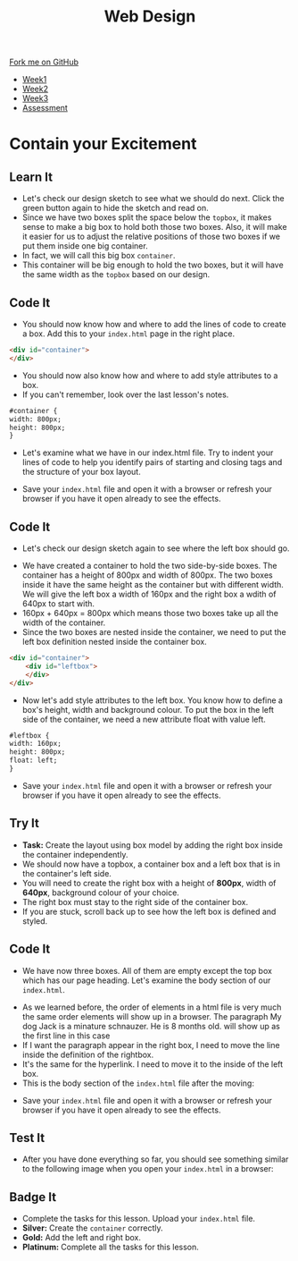 #+STARTUP:indent
#+HTML_HEAD: <link rel="stylesheet" type="text/css" href="css/styles.css"/>
#+HTML_HEAD_EXTRA: <link href='http://fonts.googleapis.com/css?family=Ubuntu+Mono|Ubuntu' rel='stylesheet' type='text/css'>
#+HTML_HEAD_EXTRA: <script src="http://ajax.googleapis.com/ajax/libs/jquery/1.9.1/jquery.min.js" type="text/javascript"></script>
#+HTML_HEAD_EXTRA: <script src="js/navbar.js" type="text/javascript"></script>
#+OPTIONS: f:nil author:nil num:nil creator:nil timestamp:nil toc:nil html-style:nil

#+TITLE: Web Design
#+AUTHOR: Xiaohui Ellis

#+BEGIN_HTML
  <div class="github-fork-ribbon-wrapper left">
    <div class="github-fork-ribbon">
      <a href="https://github.com/stsb11/7-CS-webDesign">Fork me on GitHub</a>
    </div>
  </div>
<div id="stickyribbon">
    <ul>
      <li><a href="1_Lesson.html">Week1</a></li>
      <li><a href="2_Lesson.html">Week2</a></li>
      <li><a href="3_Lesson.html">Week3</a></li>
      <li><a href="assessment.html">Assessment</a></li>
    </ul>
  </div>
#+END_HTML
* COMMENT Use as a template
:PROPERTIES:
:HTML_CONTAINER_CLASS: activity
:END:
** Learn It
:PROPERTIES:
:HTML_CONTAINER_CLASS: learn
:END:

** Research It
:PROPERTIES:
:HTML_CONTAINER_CLASS: research
:END:

** Design It
:PROPERTIES:
:HTML_CONTAINER_CLASS: design
:END:

** Build It
:PROPERTIES:
:HTML_CONTAINER_CLASS: build
:END:

** Test It
:PROPERTIES:
:HTML_CONTAINER_CLASS: test
:END:

** Run It
:PROPERTIES:
:HTML_CONTAINER_CLASS: run
:END:

** Document It
:PROPERTIES:
:HTML_CONTAINER_CLASS: document
:END:

** Code It
:PROPERTIES:
:HTML_CONTAINER_CLASS: code
:END:

** Program It
:PROPERTIES:
:HTML_CONTAINER_CLASS: program
:END:

** Try It
:PROPERTIES:
:HTML_CONTAINER_CLASS: try
:END:

** Badge It
:PROPERTIES:
:HTML_CONTAINER_CLASS: badge
:END:

** Save It
:PROPERTIES:
:HTML_CONTAINER_CLASS: save
:END:

* Contain your Excitement
:PROPERTIES:
:HTML_CONTAINER_CLASS: activity
:END:
** Learn It
:PROPERTIES:
:HTML_CONTAINER_CLASS: learn
:END:
- Let's check our design sketch to see what we should do next. Click the green button again to hide the sketch and read on.
- Since we have two boxes split the space below the =topbox=, it makes sense to make a big box to hold both those two boxes. Also, it will make it easier for us to adjust the relative positions of those two boxes if we put them inside one big container. 
- In fact, we will call this big box =container=. 
- This container will be big enough to hold the two boxes, but it will have the same width as the =topbox= based on our design.
[[./img/sketch2.png]]
** Code It
:PROPERTIES:
:HTML_CONTAINER_CLASS: code
:END:
- You should now know how and where to add the lines of code to create a box. Add this to your =index.html= page in the right place.
#+begin_src html
<div id="container"> 
</div> 
#+end_src

- You should now also know how and where to add style attributes to a box.
- If you can't remember, look over the last lesson's notes.

#+begin_src html
#container { 
width: 800px; 
height: 800px; 
}
#+end_src

- Let's examine what we have in our index.html file. Try to indent your lines of code to help you identify pairs of starting and closing tags and the structure of your box layout.
[[./img/container-1.png]]
- Save your =index.html= file and open it with a browser or refresh your browser if you have it open already to see the effects.
** Code It
:PROPERTIES:
:HTML_CONTAINER_CLASS: code
:END:
- Let's check our design sketch again to see where the left box should go.
[[./img/sketch.png]]
- We have created a container to hold the two side-by-side boxes. The container has a height of 800px and width of 800px. The two boxes inside it have the same height as the container but with different width. We will give the left box a width of 160px and the right box a wdith of 640px to start with. 
- 160px + 640px = 800px which means those two boxes take up all the width of the container.
- Since the two boxes are nested inside the container, we need to put the left box definition nested inside the container box.
#+begin_src html
<div id="container"> 
    <div id="leftbox"> 
    </div> 
</div> 
#+end_src
- Now let's add style attributes to the left box. You know how to define a box's height, width and background colour. To put the box in the left side of the container, we need a new attribute float with value left.
#+begin_src html
#leftbox { 
width: 160px; 
height: 800px; 
float: left; 
}
#+end_src
- Save your =index.html= file and open it with a browser or refresh your browser if you have it open already to see the effects.
** Try It
:PROPERTIES:
:HTML_CONTAINER_CLASS: try
:END:
- *Task:* Create the layout using box model by adding the right box inside the container independently.
- We should now have a topbox, a container box and a left box that is in the container's left side.
- You will need to create the right box with a height of *800px*, width of *640px*, background colour of your choice.
- The right box must stay to the right side of the container box.
- If you are stuck, scroll back up to see how the left box is defined and styled.
** Code It
:PROPERTIES:
:HTML_CONTAINER_CLASS: code
:END:
- We have now three boxes. All of them are empty except the top box which has our page heading. Let's examine the body section of our =index.html=.
[[./img/html-body-1.png]]
- As we learned before, the order of elements in a html file is very much the same order elements will show up in a browser. The paragraph My dog Jack is a minature schnauzer. He is 8 months old. will show up as the first line in this case
- If I want the paragraph appear in the right box, I need to move the line inside the definition of the rightbox.
- It's the same for the hyperlink. I need to move it to the inside of the left box.
- This is the body section of the =index.html= file after the moving:
[[./img/html-body-2.png]]
- Save your =index.html= file and open it with a browser or refresh your browser if you have it open already to see the effects.
** Test It
:PROPERTIES:
:HTML_CONTAINER_CLASS: test
:END:
- After you have done everything so far, you should see something similar to the following image when you open your =index.html= in a browser:
[[./img/page-5.png]]
** Badge It
:PROPERTIES:
:HTML_CONTAINER_CLASS: badge
:END:
- Complete the tasks for this lesson. Upload your =index.html= file.
- *Silver:* Create the =container= correctly.
- *Gold:* Add the left and right box.
- *Platinum:* Complete all the tasks for this lesson.
